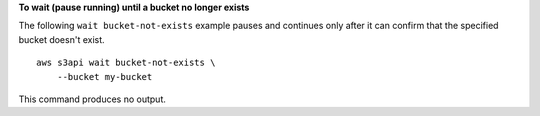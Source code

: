 **To wait (pause running) until a bucket no longer exists**

The following ``wait bucket-not-exists`` example pauses and continues only after it can confirm that the specified bucket doesn't exist. ::

    aws s3api wait bucket-not-exists \
        --bucket my-bucket

This command produces no output.
